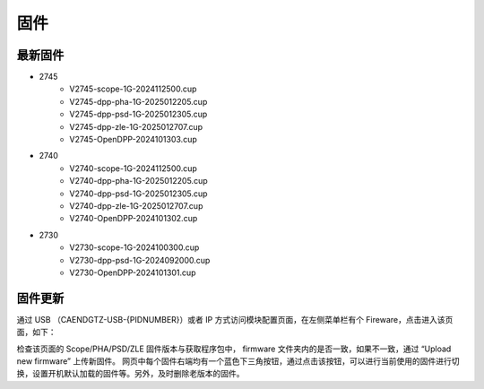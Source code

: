 .. FIRMWARE.rst --- 
.. 
.. Description: 
.. Author: Hongyi Wu(吴鸿毅)
.. Email: wuhongyi@qq.com 
.. Created: 六 2月  3 20:59:00 2024 (+0800)
.. Last-Updated: 六 2月  1 19:29:30 2025 (+0800)
..           By: Hongyi Wu(吴鸿毅)
..     Update #: 10
.. URL: http://wuhongyi.cn 

=================================
固件
=================================

---------------------------------
最新固件
---------------------------------


- 2745
    - V2745-scope-1G-2024112500.cup
    - V2745-dpp-pha-1G-2025012205.cup
    - V2745-dpp-psd-1G-2025012305.cup
    - V2745-dpp-zle-1G-2025012707.cup
    - V2745-OpenDPP-2024101303.cup  
- 2740
    - V2740-scope-1G-2024112500.cup
    - V2740-dpp-pha-1G-2025012205.cup
    - V2740-dpp-psd-1G-2025012305.cup
    - V2740-dpp-zle-1G-2025012707.cup
    - V2740-OpenDPP-2024101302.cup  
- 2730
    - V2730-scope-1G-2024100300.cup
    - V2730-dpp-psd-1G-2024092000.cup
    - V2730-OpenDPP-2024101301.cup

      

---------------------------------
固件更新
---------------------------------

通过 USB （CAENDGTZ-USB-{PIDNUMBER}）或者 IP 方式访问模块配置页面，在左侧菜单栏有个 Fireware，点击进入该页面，如下： 

.. image:: /_static/img/firmwareupdate.png

检查该页面的 Scope/PHA/PSD/ZLE 固件版本与获取程序包中， firmware 文件夹内的是否一致，如果不一致，通过 “Upload new firmware” 上传新固件。 网页中每个固件右端均有一个蓝色下三角按钮，通过点击该按钮，可以进行当前使用的固件进行切换，设置开机默认加载的固件等。另外，及时删除老版本的固件。


.. 
.. FIRMWARE.rst ends here
